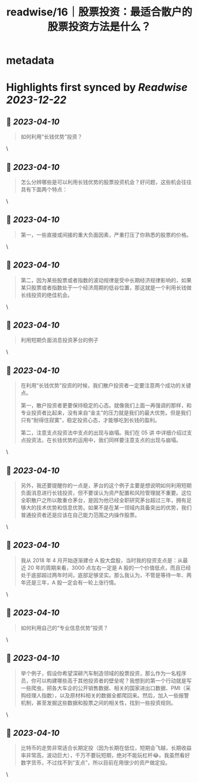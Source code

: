 :PROPERTIES:
:title: readwise/16｜股票投资：最适合散户的股票投资方法是什么？
:END:


* metadata
:PROPERTIES:
:author: [[geekbang.org]]
:full-title: "16｜股票投资：最适合散户的股票投资方法是什么？"
:category: [[articles]]
:url: https://time.geekbang.org/column/article/408224
:tags:[[gt/程序员的个人财富课]],
:image-url: https://static001.geekbang.org/resource/image/2e/96/2eeb3d2c70dc40c7a4f589200064fd96.jpg
:END:

* Highlights first synced by [[Readwise]] [[2023-12-22]]
** 📌 [[2023-04-10]]
#+BEGIN_QUOTE
如何利用“长钱优势”投资？ 
#+END_QUOTE\
** 📌 [[2023-04-10]]
#+BEGIN_QUOTE
怎么分辨哪些是可以利用长钱优势的股票投资机会？好问题，这些机会往往具有下面两个特点： 
#+END_QUOTE\
** 📌 [[2023-04-10]]
#+BEGIN_QUOTE
第一，一些直接或间接的重大负面因素，严重打压了你熟悉的股票的价格。 
#+END_QUOTE\
** 📌 [[2023-04-10]]
#+BEGIN_QUOTE
第二，因为某些股票或者指数的波动规律是受中长期经济规律影响的，如果某只股票或者指数处于一个经济周期的低谷位置，那这就是一个利用长钱做长线投资的绝佳机会。 
#+END_QUOTE\
** 📌 [[2023-04-10]]
#+BEGIN_QUOTE
利用短期负面消息投资茅台的例子 
#+END_QUOTE\
** 📌 [[2023-04-10]]
#+BEGIN_QUOTE
在利用“长钱优势”投资的时候，我们散户投资者一定要注意两个成功的关键点。

第一，散户投资者更要保持稳定的心态。就像我们上面一再强调的那样，和专业投资者比起来，没有来自“金主”的压力就是我们的最大优势。但是我们只有“耐得住寂寞”，稳定投资心态，才能够吃到长钱的盈利。

第二，注意支点投资法中支点的出现与崩塌。我们在 05 讲 中详细介绍过支点投资法，在长钱优势的运用中，我们同样要注意支点的出现与崩塌。 
#+END_QUOTE\
** 📌 [[2023-04-10]]
#+BEGIN_QUOTE
另外，我还要提醒你的一点是，茅台的这个例子主要是想说明如何利用短期负面消息进行长钱投资，但不要误认为资产配置和风险管理就不重要。这位全职散户之所以敢重仓茅台，是因为他已经全职研究茅台超过三年，拥有足够大的技术优势和信息优势。如果不是在某一领域内具备突出的优势，我们普通投资者还是应该在自己能力范围之内操作股票。 
#+END_QUOTE\
** 📌 [[2023-04-10]]
#+BEGIN_QUOTE
我从 2018 年 4 月开始逐渐建仓 A 股大盘股，当时我的投资支点是：从最近 20 年的周期来看，3000 点左右一定是 A 股的一个价值低点，而且已经处于底部超过两年时间，底部足够坚实。那么我认为，不管是等待一年、两年还是三年，A 股一定会有一轮上涨行情。 
#+END_QUOTE\
** 📌 [[2023-04-10]]
#+BEGIN_QUOTE
如何利用自己的“专业信息优势”投资？ 
#+END_QUOTE\
** 📌 [[2023-04-10]]
#+BEGIN_QUOTE
举个例子，假设你希望深耕汽车制造领域的股票投资，那么作为一名程序员，你可以构建哪些高于其他投资者的壁垒呢？我想到的第一个行动就是写一些爬虫，把各大车企的公开销售数据、相关的国家进出口数据、PMI（采购经理人指数），以及原材料相关的数据全都爬回来。然后，加入一些报警机制，甚至发掘这些数据和股票之间的相关性，找到一些投资规则。 
#+END_QUOTE\
** 📌 [[2023-04-10]]
#+BEGIN_QUOTE
比特币的走势非常适合长期定投（因为长期在低位，短期会飞越，长期收益率非常高，波动巨大），千万不要玩短期，绝对不能玩杠杆😂。我虽然看好数字货币，不过找不到“支点”，所以目前在用很少的资产做定投。 
#+END_QUOTE\
